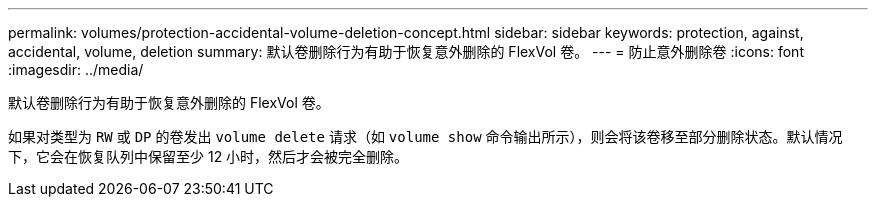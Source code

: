 ---
permalink: volumes/protection-accidental-volume-deletion-concept.html 
sidebar: sidebar 
keywords: protection, against, accidental, volume, deletion 
summary: 默认卷删除行为有助于恢复意外删除的 FlexVol 卷。 
---
= 防止意外删除卷
:icons: font
:imagesdir: ../media/


[role="lead"]
默认卷删除行为有助于恢复意外删除的 FlexVol 卷。

如果对类型为 `RW` 或 `DP` 的卷发出 `volume delete` 请求（如 `volume show` 命令输出所示），则会将该卷移至部分删除状态。默认情况下，它会在恢复队列中保留至少 12 小时，然后才会被完全删除。
